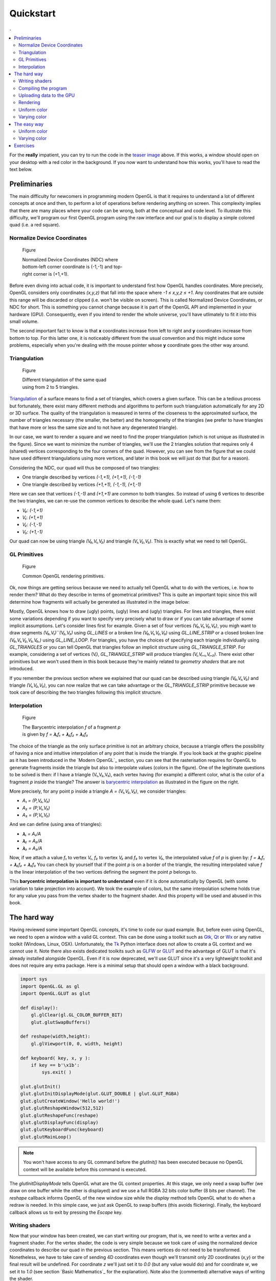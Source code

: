 Quickstart                                                                    
===============================================================================

.. contents:: .
   :local:
   :depth: 2
   :class: toc chapter-03


For the **really** impatient, you can try to run the code in the `teaser image
<code/chapter-03/glumpy-quad-solid.py>`_ above. If this works, a window should
open on your desktop with a red color in the background. If you now want to
understand how this works, you'll have to read the text below.
           

Preliminaries                                                                  
-------------------------------------------------------------------------------

The main difficulty for newcomers in programming modern OpenGL is that it
requires to understand a lot of different concepts at once and then, to perform
a lot of operations before rendering anything on screen. This complexity
implies that there are many places where your code can be wrong, both at the
conceptual and code level. To illustrate this difficulty, we'll program our
first OpenGL program using the raw interface and our goal is to display a
simple colored quad (i.e. a red square).


Normalize Device Coordinates                                                   
+++++++++++++++++++++++++++++++++++++++++++++++++++++++++++++++++++++++++++++++

.. figure:: images/chapter-03/NDC.png
   :figwidth: 40%
            
   Figure

   Normalized Device Coordinates (NDC) where bottom-left corner coordinate is
   (-1,-1) and top-right corner is (+1,+1).
   

Before even diving into actual code, it is important to understand first how
OpenGL handles coordinates. More precisely, OpenGL considers only coordinates
`(x,y,z)` that fall into the space where `-1 ≤ x,y,z ≤ +1`. Any coordinates
that are outside this range will be discarded or clipped (i.e. won't be visible
on screen). This is called Normalized Device Coordinates, or NDC for short.
This is something you cannot change because it is part of the OpenGL API and
implemented in your hardware (GPU). Consequently, even if you intend to render
the whole universe, you'll have utlimately to fit it into this small volume.

The second important fact to know is that **x** coordinates increase from left
to right and **y** coordinates increase from bottom to top. For this latter
one, it is noticeably different from the usual convention and this might induce
some problems, especially when you're dealing with the mouse pointer whose
**y** coordinate goes the other way around.


Triangulation                                                                  
+++++++++++++++++++++++++++++++++++++++++++++++++++++++++++++++++++++++++++++++

.. figure:: images/chapter-03/triangulation.png
   :figwidth: 35%
            
   Figure

   Different triangulation of the same quad using from 2 to 5 triangles.

`Triangulation <https://en.wikipedia.org/wiki/Surface_triangulation>`_ of a
surface means to find a set of triangles, which covers a given surface. This
can be a tedious process but fortunately, there exist many different methods
and algorithms to perform such triangulation automatically for any 2D or 3D
surface. The quality of the triangulation is measured in terms of the closeness
to the approximated surface, the number of triangles necessary (the smaller,
the better) and the homogeneity of the triangles (we prefer to have triangles
that have more or less the same size and to not have any degenerated triangle).

In our case, we want to render a square and we need to find the proper
triangulation (which is not unique as illustrated in the figure). Since we want
to minimize the number of triangles, we'll use the 2 triangles solution that
requires only 4 (shared) vertices corresponding to the four corners of the
quad. However, you can see from the figure that we could have used different
triangulations using more vertices, and later in this book we will just do that
(but for a reason).
   
Considering the NDC, our quad will thus be composed of two triangles:

* One triangle described by vertices `(-1,+1), (+1,+1), (-1,-1)`
* One triangle described by vertices `(+1,+1), (-1,-1), (+1,-1)`

Here we can see that vertices `(-1,-1)` and `(+1,+1)` are common to both triangles. So instead of using 6 vertices to describe the two triangles, we can
re-use the common vertices to describe the whole quad. Let's name them:

* `V₀`: `(-1,+1)`
* `V₁`: `(+1,+1)`
* `V₂`: `(-1,-1)`
* `V₃`: `(+1,-1)`

Our quad can now be using triangle `(V₀,V₁,V₂)` and triangle `(V₁,V₂,V₃)`. This
is exactly what we need to tell OpenGL.


GL Primitives                                                                  
+++++++++++++++++++++++++++++++++++++++++++++++++++++++++++++++++++++++++++++++

.. figure:: images/chapter-03/gl-primitives.png
   :figwidth: 40%

   Figure

   Common OpenGL rendering primitives.
              
Ok, now things are getting serious because we need to actually tell OpenGL what
to do with the vertices, i.e. how to render them? What do they describe in terms
of geometrical primitives? This is quite an important topic since this will
determine how fragments will actually be generated as illustrated in the image
below:


Mostly, OpenGL knows how to draw (ugly) points, (ugly) lines and (ugly)
triangles. For lines and triangles, there exist some variations depending if
you want to specify very precisely what to draw or if you can take advantage of
some implicit assumptions. Let's consider lines first for example. Given a set
of four vertices `(V₀,V₁,V₂,V₃)`, you migh want to draw segments
`(V₀,V₁)``(V₂,V₃)` using `GL_LINES` or a broken line `(V₀,V₁,V₂,V₃)` using
`GL_LINE_STRIP` or a closed broken line `(V₀,V₁,V₂,V₃,V₀,)` using
`GL_LINE_LOOP`. For triangles, you have the choices of specifying each triangle
individually using `GL_TRIANGLES` or you can tell OpenGL that triangles follow
an implicit structure using `GL_TRIANGLE_STRIP`. For example, considering a set
of vertices (Vᵢ), `GL_TRIANGLE_STRIP` will produce triangles `(Vᵢ,Vᵢ₊₁,Vᵢ₊₂)`.
There exist other primitives but we won't used them in this book because
they're mainly related to *geometry shaders* that are not introduced.

If you remember the previous section where we explained that our quad can be
described using triangle `(V₀,V₁,V₂)` and triangle `(V₁,V₂,V₃)`, you can
now realize that we can take advantage or the `GL_TRIANGLE_STRIP` primitive
because we took care of describing the two triangles following this implicit
structure.


Interpolation                                                                  
+++++++++++++++++++++++++++++++++++++++++++++++++++++++++++++++++++++++++++++++

.. figure:: images/chapter-03/interpolation.png
   :figwidth: 40%
            
   Figure

   The Barycentric interpolation `f` of a fragment `p` is given by `f = 𝛌₁f₁ +
   𝛌₂f₂ + 𝛌₃f₃`

The choice of the triangle as the only surface primitive is not an arbitrary
choice, because a triangle offers the possibility of having a nice and intuitive
interpolation of any point that is inside the triangle. If you look back at
the graphic pipeline as it has been introduced in the `Modern OpenGL`_ section,
you can see that the rasterisation requires for OpenGL to generate fragments
inside the triangle but also to interpolate values (colors in the figure). One
of the legitimate questions to be solved is then: if I have a triangle
(V₁,V₂,V₃), each vertex having (for example) a different color, what is
the color of a fragment `p` inside the triangle? The answer is `barycentric
interpolation <https://en.wikibooks.org/wiki/GLSL_Programming/Rasterization>`_
as illustrated in the figure on the right.

More precisely, for any point p inside a triangle `A = (V₁,V₂,V₃)`, we consider
triangles:

* `A₁ = (P,V₂,V₃)`
* `A₂ = (P,V₁,V₃)`
* `A₃ = (P,V₁,V₂)`

And we can define (using area of triangles):
  
* `𝛌₁ = A₁/A`
* `𝛌₂ = A₂/A`
* `𝛌₃ = A₃/A`

Now, if we attach a value `f₁` to vertex `V₁`, `f₂` to vertex `V₂` and `f₃` to
vertex `V₃`, the interpolated value `f` of `p` is given by: `f = 𝛌₁f₁ + 𝛌₂f₂ +
𝛌₃f₃` You can check by yourself that if the point `p` is on a border of the
triangle, the resulting interpolated value `f` is the linear interpolation of
the two vertices defining the segment the point `p` belongs to.

This **barycentric interpolation is important to understand** even if it is done
automatically by OpenGL (with some variation to take projection into
account). We took the example of colors, but the same interpolation scheme
holds true for any value you pass from the vertex shader to the fragment
shader. And this property will be used and abused in this book.



The hard way                                                                   
-------------------------------------------------------------------------------

Having reviewed some important OpenGL concepts, it's time to code our quad
example. But, before even using OpenGL, we need to open a window with a valid GL
context. This can be done using a toolkit such as Gtk_, Qt_ or Wx_ or any native
toolkit (Windows, Linux, OSX). Unfortunately, the Tk_ Python interface does not
allow to create a GL context and we cannot use it. Note there also exists
dedicated toolkits such as GLFW_ or GLUT_ and the advantage of GLUT is that
it's already installed alongside OpenGL. Even if it is now deprecated, we'll
use GLUT since it's a very lightweight toolkit and does not require any extra
package. Here is a minimal setup that should open a window with a black background.

.. code:: python

   import sys
   import OpenGL.GL as gl
   import OpenGL.GLUT as glut

   def display():
       gl.glClear(gl.GL_COLOR_BUFFER_BIT)
       glut.glutSwapBuffers()

   def reshape(width,height):
       gl.glViewport(0, 0, width, height)

   def keyboard( key, x, y ):
       if key == b'\x1b':
           sys.exit( )

   glut.glutInit()
   glut.glutInitDisplayMode(glut.GLUT_DOUBLE | glut.GLUT_RGBA)
   glut.glutCreateWindow('Hello world!')
   glut.glutReshapeWindow(512,512)
   glut.glutReshapeFunc(reshape)
   glut.glutDisplayFunc(display)
   glut.glutKeyboardFunc(keyboard)
   glut.glutMainLoop()

.. Note::

   You won't have access to any GL command before the `glutInit()` has been
   executed because no OpenGL context will be available before this command is
   executed.

The `glutInitDisplayMode` tells OpenGL what are the GL context properties. At
this stage, we only need a swap buffer (we draw on one buffer while the other
is displayed) and we use a full RGBA 32 bits color buffer (8 bits per channel).
The `reshape` callback informs OpenGL of the new window size while the
`display` method tells OpenGL what to do when a redraw is needed. In this
simple case, we just ask OpenGL to swap buffers (this avoids flickering).
Finally, the keyboard callback allows us to exit by pressing the `Escape` key.


Writing shaders                                                                
+++++++++++++++++++++++++++++++++++++++++++++++++++++++++++++++++++++++++++++++

Now that your window has been created, we can start writing our program, that
is, we need to write a vertex and a fragment shader. For the vertex shader, the
code is very simple because we took care of using the normalized device
coordinates to describe our quad in the previous section. This means vertices
do not need to be transformed.  Nonetheless, we have to take care of sending 4D
coordinates even though we'll transmit only 2D coordinates (`x,y`) or the final
result will be undefined. For coordinate `z` we'll just set it to `0.0` (but
any value would do) and for coordinate `w`, we set it to `1.0` (see section
`Basic Mathematics`_ for the explanation). Note also the (commented)
alternative ways of writing the shader.

.. code:: glsl

     attribute vec2 position;
     void main()
     {
       gl_Position = vec4(position, 0.0, 1.0);
       
       // or gl_Position.xyzw = vec4(position, 0.0, 1.0);

       // or gl_Position.xy = position;
       //    gl_Position.zw = vec2(0.0, 1.0);

       // or gl_Position.x = position.x;
       //    gl_Position.y = position.y;
       //    gl_Position.z = 0.0;
       //    gl_Position.w = 1.0;
     }

For the fragment shader, it is even simpler. We set the color to red which is
described by the tuple `(1.0, 0.0, 0.0, 1.0)` in normalized RGBA
notation. `1.0` for alpha channel means fully opaque.

.. code:: glsl

     void main()
     {
       gl_FragColor = vec4(1.0, 0.0, 0.0, 1.0);

       // or gl_FragColor.rgba = vec4(1.0, 0.0, 0.0, 1.0);

       // or gl_FragColor.rgb = vec3(1.0, 0.0, 0.0);
       //    gl_FragColor.a = 1.0;
     }


Compiling the program                                                          
+++++++++++++++++++++++++++++++++++++++++++++++++++++++++++++++++++++++++++++++

We wrote our shader and we need now to build a program that will link the
vertex and the fragment shader together. Building such program is relatively
straightforward (provided we do not check for errors). First we need to request
program and shader slots from the GPU:
     
.. code:: python
          
    program  = gl.glCreateProgram()
    vertex   = gl.glCreateShader(gl.GL_VERTEX_SHADER)
    fragment = gl.glCreateShader(gl.GL_FRAGMENT_SHADER)

We can now ask for the compilation of our shaders into GPU objects and we log
for any error from the compiler (e.g. syntax error, undefined variables, etc):

.. code:: python

   vertex_code = """
     attribute vec2 position;
     void main() { gl_Position = vec4(position, 0.0, 1.0); } """

   fragment_code = """
     void main() { gl_FragColor = vec4(1.0, 0.0, 0.0, 1.0); } """
          
   # Set shaders source
   gl.glShaderSource(vertex, vertex_code)
   gl.glShaderSource(fragment, fragment_code)

   # Compile shaders
   gl.glCompileShader(vertex)
   if not gl.glGetShaderiv(vertex, gl.GL_COMPILE_STATUS):
       error = gl.glGetShaderInfoLog(vertex).decode()
       print(error)
       raise RuntimeError("Vertex shader compilation error")
   
   gl.glCompileShader(fragment)
   if not gl.glGetShaderiv(fragment, gl.GL_COMPILE_STATUS):
       error = gl.glGetShaderInfoLog(fragment).decode()
       print(error)
       raise RuntimeError("Fragment shader compilation error")


Then we link our two objects in into a program and again, we check for errors
during the process.

.. code:: python

   gl.glAttachShader(program, vertex)
   gl.glAttachShader(program, fragment)
   gl.glLinkProgram(program)

   if not gl.glGetProgramiv(program, gl.GL_LINK_STATUS):
       print(gl.glGetProgramInfoLog(program))
       raise RuntimeError('Linking error')


and we can get rid of the shaders, they won't be used again (you can think of
them as `.o` files in C).

.. code:: python

   gl.glDetachShader(program, vertex)
   gl.glDetachShader(program, fragment)


Finally, we make program the default program to be ran. We can do it now
because we'll use a single program in this example:

.. code:: python

   gl.glUseProgram(program)


Uploading data to the GPU                                                      
+++++++++++++++++++++++++++++++++++++++++++++++++++++++++++++++++++++++++++++++

Next, we need to build CPU data and the corresponding GPU buffer that will hold
a copy of the CPU data (GPU cannot access CPU memory). In Python, things are
greatly facilitated by NumPy that allows to have a precise control over number
representations. This is important because GLES 2.0 floats have to be exactly
32 bits long and a regular Python float would not work (they are actually
equivalent to a C `double`). So let us specify a NumPy array holding 4×2
32-bits float that will correspond to our 4×(x,y) vertices:

.. code:: python

   # Build data
   data = np.zeros((4,2), dtype=np.float32)

We then create a placeholder on the GPU without yet specifying the size:

.. code:: python

   # Request a buffer slot from GPU
   buffer = gl.glGenBuffers(1)

   # Make this buffer the default one
   gl.glBindBuffer(gl.GL_ARRAY_BUFFER, buffer)


We now need to bind the buffer to the program, that is, for each attribute
present in the vertex shader program, we need to tell OpenGL where to find the
corresponding data (i.e. GPU buffer) and this requires some computations. More
precisely, we need to tell the GPU how to read the buffer in order to bind each
value to the relevant attribute. To do this, GPU needs to know what is the
stride between 2 consecutive elements and what is the offset to read one
attribute:

.. code::
   :class: neutral

                    1ˢᵗ vertex  2ⁿᵈ vertex  3ʳᵈ vertex   …
                   ┌───────────┬───────────┬───────────┬┄┄
                   ┌─────┬─────┬─────┬─────┬─────┬─────┬─┄
                   │  X  │  Y  │  X  │  Y  │  X  │  Y  │ …
                   └─────┴─────┴─────┴─────┴─────┴─────┴─┄
        offset 0 → │ (x,y)     └───────────┘
                                   stride


In our simple quad scenario, this is relatively easy to write because we have a
single attribute ("`position`"). We first require the attribute location
inside the program and then we bind the buffer with the relevant offset.
                                   
.. code:: python

   stride = data.strides[0]

   offset = ctypes.c_void_p(0)
   loc = gl.glGetAttribLocation(program, "position")
   gl.glEnableVertexAttribArray(loc)
   gl.glBindBuffer(gl.GL_ARRAY_BUFFER, buffer)
   gl.glVertexAttribPointer(loc, 2, gl.GL_FLOAT, False, stride, offset)

We're basically telling the program how to bind data to the relevant
attribute. This is made by providing the stride of the array (how many bytes
between each record) and the offset of a given attribute.

Let's now fill our CPU data and upload it to the newly created GPU buffer:

.. code:: python

   # Assign CPU data
   data[...] = (-1,+1), (+1,+1), (-1,-1), (+1,-1)

   # Upload CPU data to GPU buffer
   gl.glBufferData(gl.GL_ARRAY_BUFFER, data.nbytes, data, gl.GL_DYNAMIC_DRAW)



Rendering                                                                      
+++++++++++++++++++++++++++++++++++++++++++++++++++++++++++++++++++++++++++++++

We're done, we can now rewrite the display function:

.. code:: python
   
   def display():
       gl.glClear(gl.GL_COLOR_BUFFER_BIT)
       gl.glDrawArrays(gl.GL_TRIANGLE_STRIP, 0, 4)
       glut.glutSwapBuffers()

.. figure:: images/chapter-03/glumpy-quad-solid.png
   :figwidth: 30%
            
   Figure

   A red quad rendered using Python, raw OpenGL bindings and the venerable
   GLUT.

The `0,4` arguments in the `glDrawArrays` tells OpenGL we want to display 4
vertices from our current active buffer and we start at vertex 0. You should
obtain the figure on the right with the same red (boring) color. The whole
source ia available from `<code/chapter-03/glut-quad-solid.py>`_.

All these operations are necessary for displaying a single colored quad on
screen and complexity can escalate pretty badly if you add more objects,
projections, lighting, texture, etc. This is the reason why we'll stop using
the raw OpenGL interface in favor of a library. We'll use the glumpy_ library,
mostly because I wrote it, but also because it offers a tight integration with
numpy. Of course, you can design your own library to ease the writing of GL
Python applications.



Uniform color                                                                  
+++++++++++++++++++++++++++++++++++++++++++++++++++++++++++++++++++++++++++++++

.. figure:: images/chapter-03/glumpy-quad-uniform-color.png
   :figwidth: 30%
            
   Figure

   A blue quad rendered using a `uniform` variable specifying the color of the
   quad.

In the previous example, we hard-coded the red color inside the fragment shader
source code. But what if we want to change the color from within the Python
program? We could rebuild the program with the new color but that would not be
very efficient. Fortunately there is a simple solution provided by OpenGL:
`uniform`. Uniforms, unlike attributes, do not change from one vertex to the
other and this is precisely what we need in our case. We thus need to slightly
modify our fragment shader to use this uniform color:

.. code:: glsl

     uniform vec4 color;
     void main()
     {
       gl_FragColor = color;
     }

Of course, we also need to upload a color to this new uniform location and this
is easier than for attribute because the memory has already been allocated on
the GPU (since the size is know and does not depend on the number of vertices).


.. code:: python
          
   loc = gl.glGetUniformLocation(program, "color")
   gl.glUniform4f(loc, 0.0, 0.0, 1.0, 1.0)


If you run the new `<code/glut-quad-uniform-color.py>`_ example, you should
obtain the blue quad as shown on the right.



Varying color                                                                  
+++++++++++++++++++++++++++++++++++++++++++++++++++++++++++++++++++++++++++++++


.. figure:: images/chapter-03/glumpy-quad-varying-color.png
   :figwidth: 30%
            
   Figure

   A colored quad using a per-vertex color.

Until now, we have been using a constant color for the four vertices of our
quad and the result is (unsurprisingly) a boring uniform red or blue quad. We
can make it a bit more interesting though by assigning different colors to each
vertex and see how OpenGL will interpolate colors. Our new vertex shader would
need to be rewritten as:

.. code:: glsl

     attribute vec2 position;
     attribute vec4 color;
     varying vec4 v_color;
     void main()
     {
       gl_Position = vec4(position, 0.0, 1.0);
       v_color= color;
     }

We just added our new attribute `color` but we also added a new variable type:
`varying`. This type is actually used to transmit a value from the vertex
shader to the fragment shader. As you might have guessed, the `varying` type
means this value won't be constant over the different fragments but will be
interpolated depending on the relative position of the fragment in the
triangle, as I explained in the `Interpolation`_ section. Note that we also
have to rewrite our fragment shader accordingly, but now the `v_color` will be
an input:


.. code:: glsl

     varying vec4 v_color;
     void main()
     {
       gl_FragColor = v_color;
     }
     
We now need to upload vertex color to the GPU. We could create a new vertex
dedicated buffer and bind it to the new `color` attribute, but there is a more
interesting solution. We'll use instead a single numpy array and a single buffer,
taking advantage of the NumPy structured array:

.. code:: python

   data = np.zeros(4, [("position", np.float32, 2),
                       ("color",    np.float32, 4)])
   data['position'] = (-1,+1), (+1,+1), (-1,-1), (+1,-1)
   data['color']    = (0,1,0,1), (1,1,0,1), (1,0,0,1), (0,0,1,1)


Our CPU data structure is thus:
   
.. code::
   :class: neutral

              1ˢᵗ vertex              2ⁿᵈ vertex  
      ┌───────────────────────┬───────────────────────┬┄
      ┌───┬───┬───┬───┬───┬───┬───┬───┬───┬───┬───┬───┬─┄
      │ X │ Y │ R │ G │ B │ A │ X │ Y │ R │ G │ B │ A │ …
      └───┴───┴───┴───┴───┴───┴───┴───┴───┴───┴───┴───┴─┄
      ↑       ↑               └───────────────────────┘
    position  color                     stride
    offset    offset


Binding the buffer is now a bit more complicated but it is made relatively easy
thanks to NumPy:

.. code:: python

   stride = data.strides[0]
   offset = ctypes.c_void_p(0)
   loc = gl.glGetAttribLocation(program, "position")
   gl.glEnableVertexAttribArray(loc)
   gl.glBindBuffer(gl.GL_ARRAY_BUFFER, buffer)
   gl.glVertexAttribPointer(loc, 2, gl.GL_FLOAT, False, stride, offset)

   offset = ctypes.c_void_p(data.dtype["position"].itemsize)
   loc = gl.glGetAttribLocation(program, "color")
   gl.glEnableVertexAttribArray(loc)
   gl.glBindBuffer(gl.GL_ARRAY_BUFFER, buffer)
   gl.glVertexAttribPointer(loc, 4, gl.GL_FLOAT, False, stride, offset)


   


The easy way                                                                   
-------------------------------------------------------------------------------

As we've seen in the previous section, displaying a simple quad using modern GL
is quite tedious and requires a fair number of operations and this is why, from now
on, we'll use glumpy_ whose goal is to make this process both easy and
intuitive.

Glumpy is organized around three main modules:

* The Application layer (`app`) package is responsible for opening a window and
  handling user events such as mouse and keyboard interactions.
* The OpenGL object oriented layer (`gloo`) package is responsible for
  handling shader programs and syncing CPU/GPU data through the numpy
  interface.
* The Graphic layer (`graphics`) package provides higher-level common objects
  such as text, collections and widgets.

Those modules will help us writing any OpenGL program quite easily. Let's
consider again our quad example:

.. Note::

   Glumpy will look for any available backend in a given order, starting by
   GLFW_. I strongly advise to install the GLFW package on your system since
   this backend is activately maintainted and "just works".

We still need to open a window, but now this is straightforward:

.. code:: python

   from glumpy import app, gloo, gl

   # Create a window with a valid GL context
   window = app.Window()

If necessary, you can also indicate which backend to use by writing
`app.use("glfw")` before creating the window. The creation of the program is
also straightforward:

.. code:: python

   # Build the program and corresponding buffers (with 4 vertices)
   quad = gloo.Program(vertex, fragment, count=4)

With the above line, both the CPU data and GPU data (buffer) have been created
and no extra command is necessary at this stage and uploading the data is only
a matter of setting the different fields of the `quad` program:

.. code:: python

   # Upload data into GPU
   quad['position'] = (-1,+1), (+1,+1), (-1,-1), (+1,-1)

Under the hood, glumpy has parsed your shader programs and has identified
attributes. Rendering is just a matter of calling the `draw` method from our
shader program, using the proper mode.

.. code:: python

   # Tell glumpy what needs to be done at each redraw
   @window.event
   def on_draw(dt):
       window.clear()
       quad.draw(gl.GL_TRIANGLE_STRIP)

   # Run the app
   app.run()

The whole source is available in `<code/chapter-03/glumpy-quad-solid.py>`_.

If you run this program using the `--debug` switch, you should obtain the
following output that shows what is being done in the background. More
specifically, you can check that the program is actually compiled and linked
using the specified shaders and that the buffer is created and bound to the
program.

.. code::
   :class: output

   [i] HiDPI detected, fixing window size
   [i] Using GLFW (GL 2.1)
   [i] Running at 60 frames/second
   GPU: Creating program
   GPU: Attaching shaders to program
   GPU: Creating shader
   GPU: Compiling shader
   GPU: Creating shader
   GPU: Compiling shader
   GPU: Linking program
   GPU: Activating program (id=1)
   GPU: Activating buffer (id=7)
   GPU: Creating buffer (id=7)
   GPU: Updating position
   GPU: Deactivating buffer (id=7)
   GPU: Deactivating program (id=1)

..
   Glumpy takes care of building the buffer because we specified the vertex count
   value and will also bind the relevant attributes and uniforms to the program.
   You should obtain the same output as in previous section.
   `<code/chapter-03/quad-glumpy.py>`_


Uniform color                                                                  
+++++++++++++++++++++++++++++++++++++++++++++++++++++++++++++++++++++++++++++++

Adding a `uniform` specified color is only a matter of modifying the
fragment shader as in the previous section and directly assigning the color to
the quad program (see `<code/chapter-03/glumpy-quad-uniform-color.py>`_):

.. code:: python

   quad["color"] = 0,0,1,1



Varying color                                                                  
+++++++++++++++++++++++++++++++++++++++++++++++++++++++++++++++++++++++++++++++

Adding a per-vertex color is also only a matter of modifying the
fragment shader as in the previous section and directly assigning the color to
the quad program (see `<code/chapter-03/glumpy-quad-varying-color.py>`_):

.. code:: python

   quad["color"] = (1,1,0,1), (1,0,0,1), (0,0,1,1), (0,1,0,1)

   
..
   Animating
   +++++++++

   .. figure:: movies/chapter-03/quad-scale.mp4
      :loop:
      :controls:
      :figwidth: 35%

      Figure

      An `animated quad <code/chapter-03/quad-scale.py>`_.

   The nice thing with glumpy_ is that it takes care of any change in uniform or
   attribute values. If you change them through the program interface, these
   values will be updated on the GPU just-in-time. So, let's have some animation
   by making the scale value to oscillate betwen -1 and 1. To do this, we need to keep
   track of time and to update the scale value accordingly:

   .. code:: python

      time = 0.0

      # Tell glumpy what needs to be done
      # at each redraw
      @window.event
      def on_draw(dt):
          global time
          time += 1.0 * math.pi/180.0
          window.clear()
          quad["scale"] = math.cos(time)
          quad.draw(gl.GL_TRIANGLE_STRIP)

      app.run(framerate=60, framecount=360)

   .. note::

      You'll need to have the ffmpeg_ library installed if you want to record a movie.

   When running the program, we set the `framecount` to 360, meaning the program
   will exit after 360 elapsed frames (a whole `cos` cycle actually).  This will
   allow us to record a movie that can loop indefinetly. If you want to record
   your own movie, run `the program <code/chapter-03/quad-scale.py>`_ with:


   .. code:: shell

      $ python quad-scale.py --record quad-scale.mp4


   
     
Exercises                                                                      
-------------------------------------------------------------------------------

Now we can play a bit with the shader and hopefully you'll understand why
learning to program the dynamic graphic pipeline is worth the effort. Modifying
the rendering is now a matter of writing the proper shader. We'll get a first
taste in the three exercises below but we'll see much more powerful shader
tricks in the next chapters.

.. figure:: movies/chapter-03/quad-scale.mp4
   :loop:
   :controls:
   :figwidth: 35%

   Figure

   Basic animation with the quad.

**Scaling the quad** We've been using previously a `uniform` to pass a color to
the fragment shader, but we could have used also in the vertex shader to pass
any kind of information. In this exercise, try to modify the vertex shader in
the `varying color example <code/chapter-03/glumpy-quad-varying-color.py>`_ in
order for the quad to be animated and to scale with time as shown in the figure
on the right. You will need to update the scale factor within the Python
program, for example in the `draw` function.

Solution: `<code/chapter-03/quad-scale.py>`_

----

.. figure:: movies/chapter-03/quad-rotate.mp4
   :loop:
   :controls:
   :figwidth: 35%

   Figure

   Basic animation with the quad.

**Rotating the quad** Let's now rotate the quad as in the figure on the right.
Note that you have access to the `cos` and `sin` functions from within the
shader. If you forgot your geometry, here is a quick reminder for a rotation of
angle theta around the origin (0,0) for a point (x,y):

.. code:: glsl

       float x2 = cos(theta)*x - sin(theta)*y;
       float y2 = sin(theta)*x + cos(theta)*y;


Solution: `<code/chapter-03/quad-rotation.py>`_


.. _GLUT:   http://freeglut.sourceforge.net 		
.. _GLFW:   http://www.glfw.org		
.. _GTK:    https://www.gtk.org		
.. _QT:     https://www.qt.io		
.. _WX:     https://www.wxwidgets.org		
.. _TK:     https://docs.python.org/3/library/tk.html		
.. _ffmpeg: https://www.ffmpeg.org
